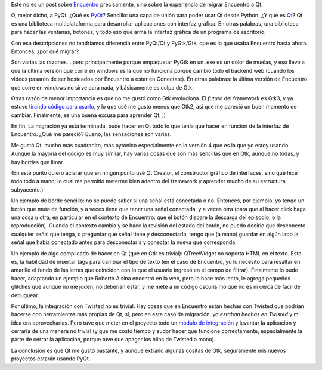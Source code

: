 .. title: Migrando Encuentro a PyQt
.. date: 2013-04-17 20:59:05
.. tags: software, Qt

Este no es un post sobre `Encuentro <http://encuentro.taniquetil.com.ar/>`_ precisamente, sino sobre la experiencia de migrar Encuentro a Qt.

O, mejor dicho, a PyQt. ¿Qué es `PyQt <http://www.riverbankcomputing.com/software/pyqt/intro>`_? Sencillo: una capa de unión para poder usar Qt desde Python. ¿Y qué es `Qt <http://qt.digia.com/>`_? Qt es una biblioteca multiplataforma para desarrollar aplicaciones con interfaz gráfica. En otras palabras, una biblioteca para hacer las ventanas, botones, y todo eso que arma la interfaz gráfica de un programa de escritorio.

Con esa descripciones no tendríamos diferencia entre PyQt/Qt y PyGtk/Gtk, que es lo que usaba Encuentro hasta ahora. Entonces, ¿por qué migrar?

Son varias las razones... pero principalmente porque empaquetar PyGtk en un .exe es un dolor de muelas, y eso llevó a que la última versión que corre en windows es la que no funciona porque cambió todo el backend web (cuando los videos pasaron de ser hosteados por Encuentro a estar en Conectate). En otras palabras: la última versión de Encuentro que corre en windows no sirve para nada, y básicamente es culpa de Gtk.

Otras razón de menor importancia es que no me gustó como Gtk evoluciona. El *futuro* del framework es Gtk3, y ya estuve `tirando código para usarlo <http://launcherposta.taniquetil.com.ar/>`_, y lo que usé me gustó menos que Gtk2, así que me pareció un buen momento de cambiar. Finalmente, es una buena excusa para aprender Qt, ;)

.. image:: /images/qt.png
    :alt: Qt

En fin. La migración ya está terminada, pude hacer en Qt todo lo que tenía que hacer en función de la interfaz de Encuentro. ¿Qué me pareció? Bueno, las sensaciones son varias.

Me gustó Qt, mucho más cuadradito, más pytónico especialmente en la versión 4 que es la que yo estoy usando. Aunque la mayoría del código es muy similar, hay varias cosas que son más sencillas que en Gtk, aunque no todas, y hay bordes que limar.

(En este punto quiero aclarar que en ningún punto usé Qt Creator, el constructor gráfico de interfaces, sino que hice todo todo a mano, lo cual me permitió meterme bien adentro del framework y aprender mucho de su estructura subyacente.)

Un ejemplo de borde sencillo: no se puede saber si una señal está conectada o no. Entonces, por ejemplo, yo tengo un botón que muta de función, y a veces tiene que tener una señal conectada, y a veces otra (para que al hacer click haga una cosa u otra; en particular en el contexto de Encuentro: que el botón dispare la descarga del episodio, o la reproducción). Cuando el contexto cambia y se hace la revisión del estado del botón, no puedo decirle que desconecte cualquier señal que tenga, o preguntar qué señal tiene y desconectarla, tengo que (a mano) guardar en algún lado la señal que había conectado antes para desconectarla y conectar la nueva que corresponda.

Un ejemplo de algo complicado de hacer en Qt (que en Gtk es trivial): QTreeWidget no soporta HTML en el texto. Esto es, la habilidad de insertar tags para cambiar el tipo de texto (en el caso de Encuentro, yo lo necesito para resaltar en amarillo el fondo de las letras que coinciden con lo que el usuario ingresó en el campo de filtrar). Finalmente lo pude hacer, adaptando un ejemplo que Roberto Alsina encontró en la web, pero lo hace más lento, le agrega pequeños glitches que aunque no me joden, no deberían estar, y me mete a mí código oscurísimo que no es ni cerca de fácil de debuguear.

Por último, la integración con Twisted no es trivial. Hay cosas que en Encuentro están hechas con Twisted que podrían hacerse con herramientas más propias de Qt, sí, pero en este caso de migración, *ya estaban hechas en Twisted* y mi idea era aprovecharlas. Pero tuve que meter en el proyecto todo un `módulo de integración <https://github.com/ghtdak/qtreactor>`_ y levantar la aplicación y cerrarla de una manera no trivial (y que me costó tiempo y sudor hacer que funcione correctamente, especialmente la parte de cerrar la aplicación, porque tuve que apagar los hilos de Twisted a mano).

La conclusión es que Qt me gustó bastante, y aunque extraño algunas cositas de Gtk, seguramente mis nuevos proyectos estarán usando PyQt.
